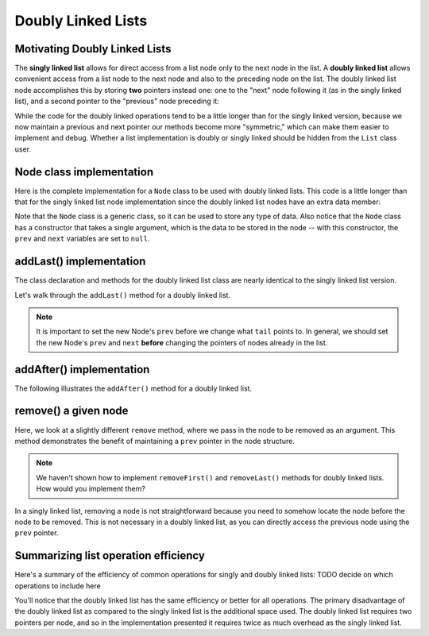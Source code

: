 .. This file is part of the OpenDSA eTextbook project. See
.. http://opendsa.org for more details.
.. Copyright (c) 2012-2020 by the OpenDSA Project Contributors, and
.. distributed under an MIT open source license.

Doubly Linked Lists
===================

Motivating Doubly Linked Lists
------------------------------

The **singly linked list** allows
for direct access from a list node only to the next node in the list.
A **doubly linked list** allows convenient access from a list node
to the next node and also to the preceding node on the list.
The doubly linked list node accomplishes this by
storing **two** pointers instead one: one to the "next" node following it (as in the singly
linked list), and a second pointer to the "previous" node preceding it:

.. inlineav:: doubleLinkedListDiagram dgm
   :links: DataStructures/DoubleLinkList.css AV/List/dlistCON.css
   :scripts: DataStructures/DoubleLinkList.js AV/List/dlist.js AV/MHC/doubleLinkedListDiagram.js
   :align: center
   :keyword: Doubly Linked List

While the code for the doubly linked operations tend to be a little longer than for the singly linked version, because we now maintain a previous and next pointer
our methods become more "symmetric," which can make them easier to implement and debug. 
Whether a list implementation is doubly or singly linked should be hidden from the ``List`` class user.
 
Node class implementation
-------------------------

Here is the complete implementation for a
``Node`` class to be used with doubly linked lists.
This code is a little longer than that for the singly linked list node
implementation since the doubly linked list nodes have an extra data member:

.. codeinclude:: MHC/DNode
   :tag: DNode


Note that the ``Node`` class is a generic class, so it can be used to store any type of data.
Also notice that the ``Node`` class has a constructor that takes a single argument, which is the data to be stored in the node -- with this constructor, the ``prev`` and ``next`` variables are set to ``null``.

addLast() implementation
-------------------------

The class declaration and methods for the doubly linked list class are nearly identical to the singly linked list version.

Let's walk through the ``addLast()`` method for a doubly linked list.

.. inlineav:: doubleLinkedListAddLast ss
   :long_name: Doubly Linked List AddLast
   :links: DataStructures/DoubleLinkList.css AV/List/dlistCON.css
   :scripts: DataStructures/DoubleLinkList.js AV/List/dlist.js AV/MHC/doubleLinkedListAddLast.js
   :output: show  
   :keyword: Doubly Linked List


.. note::

   It is important to set the new Node's ``prev`` before we change what ``tail`` points to. In general, we should set the new Node's ``prev`` and ``next`` **before** changing the pointers of nodes already in the list.

addAfter() implementation
-------------------------

The following illustrates the ``addAfter()`` method for a doubly linked list.

.. inlineav:: doubleLinkedListAddAfter ss
   :long_name: Doubly Linked List Add After
   :links: DataStructures/DoubleLinkList.css AV/List/dlistCON.css
   :scripts: DataStructures/DoubleLinkList.js AV/List/dlist.js AV/MHC/doubleLinkedListAddAfter.js
   :output: show   
   :keyword: Doubly Linked List


remove() a given node
--------------------

Here, we look at a slightly different ``remove`` method, where we pass in the node to be removed as an argument. This method demonstrates the benefit of maintaining a ``prev`` pointer in the node structure.

.. note::

    We haven't shown how to implement ``removeFirst()`` and ``removeLast()`` methods for doubly linked lists. How would you implement them?

.. inlineav:: doubleLinkedListRemoveNode ss
   :long_name: Doubly Linked List Remove
   :links: DataStructures/DoubleLinkList.css AV/List/dlistCON.css
   :scripts: DataStructures/DoubleLinkList.js AV/List/dlist.js AV/MHC/doubleLinkedListRemoveNode.js
   :output: show
   :keyword: Doubly Linked List

In a singly linked list, removing a node is not straightforward because you need to somehow locate the node before the node to be removed. This is not necessary in a doubly linked list, as you can directly access the previous node using the ``prev`` pointer.

Summarizing list operation efficiency
--------------------------------------

Here's a summary of the efficiency of common operations for singly and doubly linked lists: TODO decide on which operations to include here

.. Note that for singly linked lists, addLast and removeLast operations are O(n) because they require traversing the entire list to reach the last element. In contrast, doubly linked lists maintain a tail pointer, allowing these operations to be performed in constant time.
.. Add at position and remove at position are O(n) for both list types because in the worst case, you might need to traverse the entire list to reach the desired position.

You'll notice that the doubly linked list has the same efficiency or better for all operations. 
The primary disadvantage of the doubly linked list as compared to the singly linked list is the additional space used.
The doubly linked list requires two pointers per node, and so in the
implementation presented it requires twice as much overhead as the singly linked list.

.. Mangling Pointers
.. ~~~~~~~~~~~~~~~~~

.. There is a space-saving technique that can be employed to eliminate
.. the additional space requirement, though it will complicate the
.. implementation and be somewhat slower.
.. Thus, this is an example of a
.. space/time tradeoff.
.. It is based on observing that, if we store the sum of two values,
.. then we can get either value back by subtracting the other.
.. That is, if we store :math:`a + b` in variable :math:`c`, then
.. :math:`b = c - a` and :math:`a = c - b`.
.. Of course, to recover one of the values out of the stored summation,
.. the other value must be supplied.
.. A pointer to the first node in the list, along with the value of one
.. of its two link fields, will allow access to all of the remaining
.. nodes of the list in order.
.. This is because the pointer to the node must be the same as the value
.. of the following node's ``prev`` pointer, as well as the previous
.. node's ``next`` pointer.
.. It is possible to move down the list breaking apart the
.. summed link fields as though you were opening a zipper.

.. The principle behind this technique is worth remembering, as it
.. has many applications.
.. The following code fragment will
.. swap the contents of two variables without using a temporary variable
.. (at the cost of three arithmetic operations).

.. .. codeinclude:: Lists/DList
..    :tag: XOR

.. A similar effect can be had by using the exclusive-or operator.
.. This fact is widely used in computer graphics.
.. A region of the computer screen can be highlighted by
.. XORing the outline of a box around it.
.. XORing the box outline a second time restores the original
.. contents of the screen.
